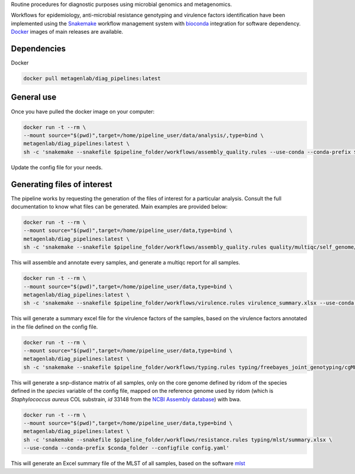 Routine procedures for diagnostic purposes using microbial genomics and metagenomics.

Workflows for epidemiology, anti-microbial resistance genotyping and virulence factors identification have been implemented using the `Snakemake <http://snakemake.readthedocs.io/en/stable/>`_ workflow management system with `bioconda <https://bioconda.github.io/>`_ integration for software dependency. `Docker <https://hub.docker.com/r/metagenlab/diag_pipelines/>`_ images of main releases are available.


Dependencies
============
Docker  

.. code-block:: bash
		
   docker pull metagenlab/diag_pipelines:latest


General use
===========
Once you have pulled the docker image on your computer: 

.. code-block:: bash
		
   docker run -t --rm \
   --mount source="$(pwd)",target=/home/pipeline_user/data/analysis/,type=bind \
   metagenlab/diag_pipelines:latest \
   sh -c 'snakemake --snakefile $pipeline_folder/workflows/assembly_quality.rules --use-conda --conda-prefix $conda_folder --configfile config.yaml'

Update the config file for your needs.

Generating files of interest
============================

The pipeline works by requesting the generation of the files of interest for a particular analysis. Consult the full documentation to know what files can be generated. Main examples are provided below: 

.. code-block:: bash
		
   docker run -t --rm \
   --mount source="$(pwd)",target=/home/pipeline_user/data,type=bind \
   metagenlab/diag_pipelines:latest \
   sh -c 'snakemake --snakefile $pipeline_folder/workflows/assembly_quality.rules quality/multiqc/self_genome/multiqc_report.html  --use-conda --conda-prefix $conda_folder --configfile config.yaml'

This will assemble and annotate every samples, and generate a multiqc report for all samples. 

.. code-block:: bash
		
   docker run -t --rm \
   --mount source="$(pwd)",target=/home/pipeline_user/data,type=bind \
   metagenlab/diag_pipelines:latest \
   sh -c 'snakemake --snakefile $pipeline_folder/workflows/virulence.rules virulence_summary.xlsx --use-conda --conda-prefix $conda_folder --configfile config.yaml'

This will generate a summary excel file for the virulence factors of the samples, based on the virulence factors annotated in the file defined on the config file.

.. code-block:: bash
		
   docker run -t --rm \
   --mount source="$(pwd)",target=/home/pipeline_user/data,type=bind \
   metagenlab/diag_pipelines:latest \
   sh -c 'snakemake --snakefile $pipeline_folder/workflows/typing.rules typing/freebayes_joint_genotyping/cgMLST/bwa/distances_in_snp.xlsx  --use-conda --conda-prefix $conda_folder --configfile config.yaml'

This will generate a snp-distance matrix of all samples, only on the core genome defined by ridom of the species defined in the `species` variable of the config file, mapped on the reference genome used by ridom (which is *Staphylococcus aureus* COL substrain, `id` 33148 from the `NCBI Assembly database <https:/www.ncbi.nlm.nih.gov/assembly/>`_) with bwa. 

.. code-block:: bash
		
   docker run -t --rm \
   --mount source="$(pwd)",target=/home/pipeline_user/data,type=bind \
   metagenlab/diag_pipelines:latest \
   sh -c 'snakemake --snakefile $pipeline_folder/workflows/resistance.rules typing/mlst/summary.xlsx \
   --use-conda --conda-prefix $conda_folder --configfile config.yaml'

This will generate an Excel summary file of the MLST of all samples, based on the software `mlst <https:/github.com/tseemann/mlst>`_

